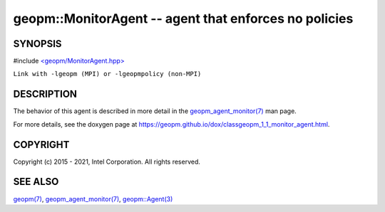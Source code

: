 .. role:: raw-html-m2r(raw)
   :format: html


geopm::MonitorAgent -- agent that enforces no policies
======================================================






SYNOPSIS
--------

#include `<geopm/MonitorAgent.hpp> <https://github.com/geopm/geopm/blob/dev/src/MonitorAgent.hpp>`_\ 

``Link with -lgeopm (MPI) or -lgeopmpolicy (non-MPI)``

DESCRIPTION
-----------

The behavior of this agent is described in more detail in the
`geopm_agent_monitor(7) <geopm_agent_monitor.7.html>`_ man page.

For more details, see the doxygen
page at https://geopm.github.io/dox/classgeopm_1_1_monitor_agent.html.

COPYRIGHT
---------

Copyright (c) 2015 - 2021, Intel Corporation. All rights reserved.

SEE ALSO
--------

`geopm(7) <geopm.7.html>`_\ ,
`geopm_agent_monitor(7) <geopm_agent_monitor.7.html>`_\ ,
`geopm::Agent(3) <GEOPM_CXX_MAN_Agent.3.html>`_
